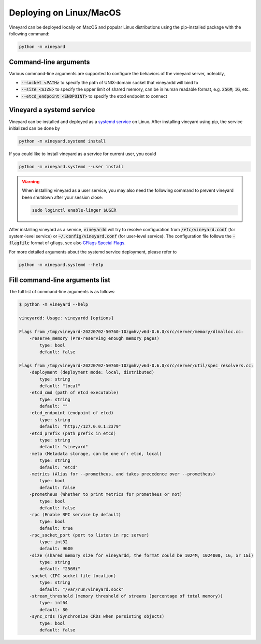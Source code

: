 Deploying on Linux/MacOS
========================

.. _deploying-locally:

Vineyard can be deployed locally on MacOS and popular Linux distributions using
the pip-installed package with the following command:

.. code:: shell

    python -m vineyard

Command-line arguments
----------------------

Various command-line arguments are supported to configure the behaviors of the
vineyard server, noteably,

- :code:`--socket <PATH>` to specify the path of UNIX-domain socket that vineyardd will
  bind to
- :code:`--size <SIZE>` to specify the upper limit of shared memory, can be in human
  readable format, e.g. :code:`256M`, :code:`1G`, etc.
- :code:`--etcd_endpoint <ENDPOINT>` to specify the etcd endpoint to connect

Vineyard a systemd service
--------------------------

Vineyard can be installed and deployed as a `systemd service <https://www.freedesktop.org/software/systemd/man/systemd.service.html>`_
on Linux. After installing vineyard using pip, the service initialized can be done by

.. code:: shell

    python -m vineyard.systemd install

If you could like to install vineyard as a service for current user, you could

.. code:: shell

    python -m vineyard.systemd --user install

.. warning::

    When installing vineyard as a user service, you may also need the following
    command to prevent vineyard been shutdown after your session close:


    .. code:: shell

        sudo loginctl enable-linger $USER

After installing vineyard as a service, :code:`vineyardd` will try to resolve configuration
from :code:`/etc/vineyard.conf` (for system-level service) or :code:`~/.config/vineyard.conf`
(for user-level service). The configuration file follows the :code:`-flagfile` format of
gflags, see also `GFlags Special Flags <https://gflags.github.io/gflags/>`_.

For more detailed arguments about the systemd service deployment, please refer to

.. code::

    python -m vineyard.systemd --help

Fill command-line arguments list
--------------------------------

The full list of command-line arguments is as follows:

.. code:: shell

    $ python -m vineyard --help

    vineyardd: Usage: vineyardd [options]

    Flags from /tmp/vineyard-20220702-50760-10zgmhv/v6d-0.6.0/src/server/memory/dlmalloc.cc:
        -reserve_memory (Pre-reserving enough memory pages)
            type: bool
            default: false

    Flags from /tmp/vineyard-20220702-50760-10zgmhv/v6d-0.6.0/src/server/util/spec_resolvers.cc:
        -deployment (deployment mode: local, distributed)
            type: string
            default: "local"
        -etcd_cmd (path of etcd executable)
            type: string
            default: ""
        -etcd_endpoint (endpoint of etcd)
            type: string
            default: "http://127.0.0.1:2379"
        -etcd_prefix (path prefix in etcd)
            type: string
            default: "vineyard"
        -meta (Metadata storage, can be one of: etcd, local)
            type: string
            default: "etcd"
        -metrics (Alias for --prometheus, and takes precedence over --prometheus)
            type: bool
            default: false
        -prometheus (Whether to print metrics for prometheus or not)
            type: bool
            default: false
        -rpc (Enable RPC service by default)
            type: bool
            default: true
        -rpc_socket_port (port to listen in rpc server)
            type: int32
            default: 9600
        -size (shared memory size for vineyardd, the format could be 1024M, 1024000, 1G, or 1Gi)
            type: string
            default: "256Mi"
        -socket (IPC socket file location)
            type: string
            default: "/var/run/vineyard.sock"
        -stream_threshold (memory threshold of streams (percentage of total memory))
            type: int64
            default: 80
        -sync_crds (Synchronize CRDs when persisting objects)
            type: bool
            default: false
